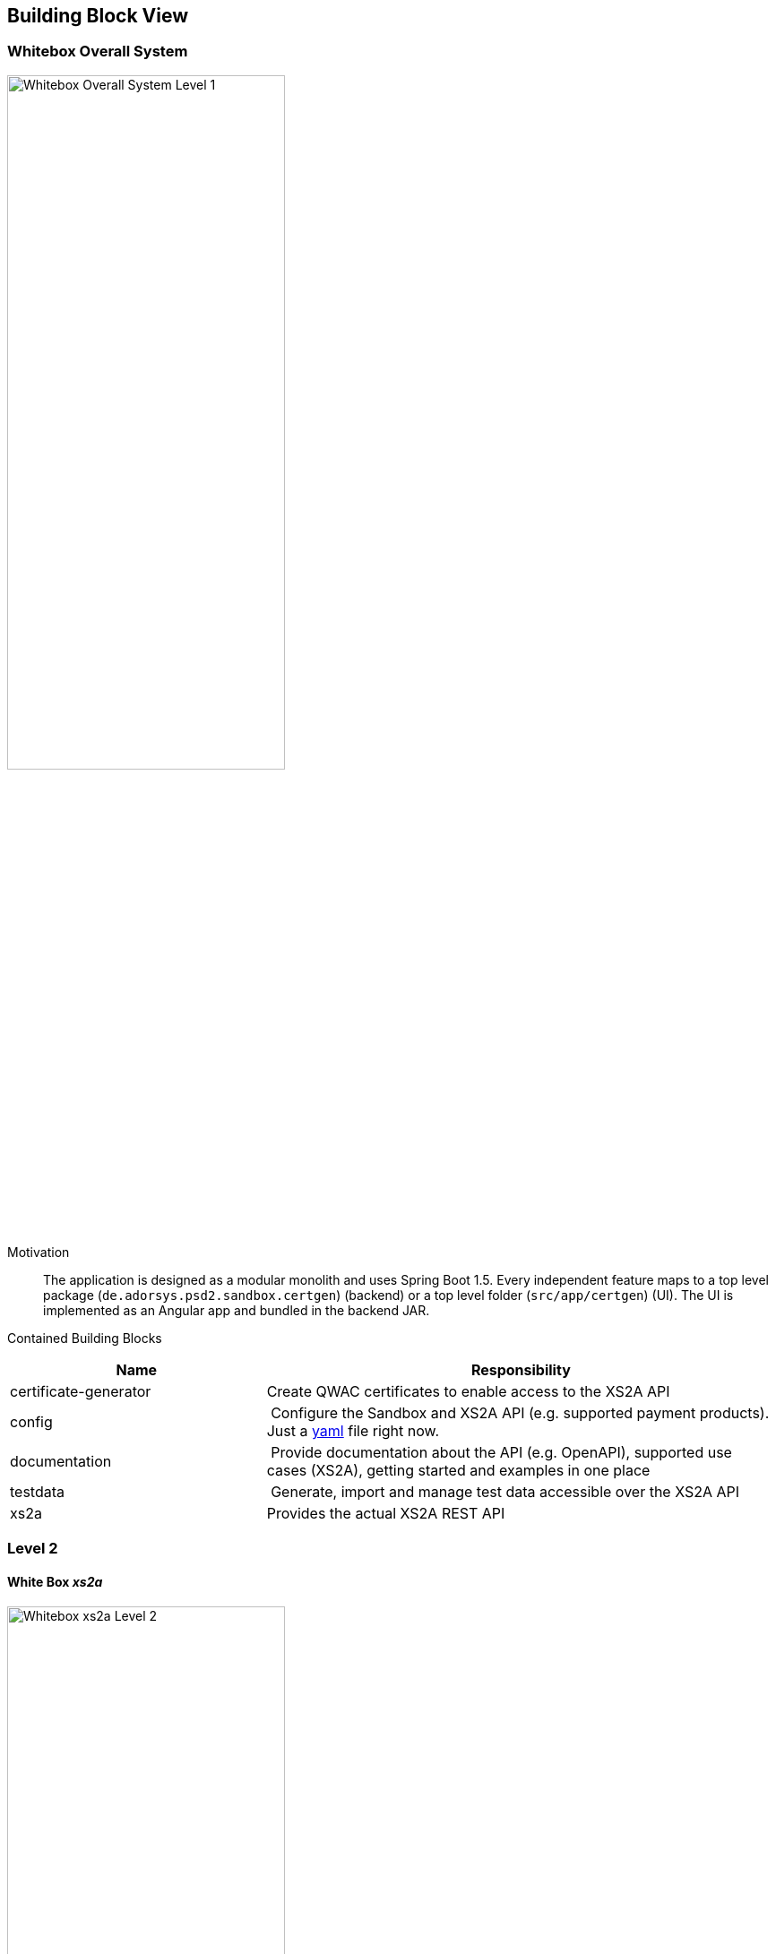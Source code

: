 [[section-building-block-view]]


== Building Block View

=== Whitebox Overall System

image:generated/whitebox-1.png["Whitebox Overall System Level 1",60%]

Motivation::

The application is designed as a modular monolith and uses Spring Boot 1.5. Every independent feature maps to a top level package (`de.adorsys.psd2.sandbox.certgen`) (backend) or a top level folder (`src/app/certgen`) (UI). The UI is
implemented as an Angular app and bundled in the backend JAR.


Contained Building Blocks::

[cols="1,2" options="header"]
|===
| **Name**              | **Responsibility**

| certificate-generator
| Create QWAC certificates to enable access to the XS2A API

| config
| Configure the Sandbox and XS2A API (e.g. supported payment products). Just a https://todo-link-to-file[yaml] file right now.

| documentation
| Provide documentation about the API (e.g. OpenAPI), supported use cases (XS2A), getting started and examples in one place

| testdata              | Generate, import and manage test data accessible over the XS2A API
| xs2a                  | Provides the actual XS2A REST API

|===

=== Level 2

==== White Box _xs2a_

image:generated/whitebox-2-xs2a.png["Whitebox xs2a Level 2",60%]

[cols="1,2" options="header"]
|===
| **Name**              | **Responsibility**

| PIS
| Provide the Payment Initiation Service implementation for XS2A (implements interface from `xs2a-impl`). Uses the _testdata_ module for the actual values.

| AIS
| Provide the Account Initiation Service implementation for XS2A (implements interface from `xs2a-impl`). Uses the _testdata_ module for the actual values.

| PIIS
| Provide the Payment Issuer Instruments implementation for XS2A (implements interface from `xs2a-impl`). Uses the _testdata_ module for the actual values.

| profile (library)
| Expose the XS2A configuration via REST API. The actual values come from the top level _config_ module. Is provided by the `profile` library from XS2A and embedded in our sandbox. Needed by `xs2a-impl` and not directly called by us.

Part of the https://github.com/adorsys/xs2a[adorsys PSD2 XS2A implementation].

| consent-management (library)
| Handle consents for us. Every payment or account information needs/creates a consent. Is
provided by the `consent-management` library from XS2A and embedded in our sandbox.

Part of the https://github.com/adorsys/xs2a[adorsys PSD2 XS2A implementation].

| xs2a-impl (library)
| Provide the XS2A business implementation (e.g. validation, handling of consents via `consent-management`). Calls our own `AIS`/`PIS`/`PIIS` implementations.

Part of the https://github.com/adorsys/xs2a[adorsys PSD2 XS2A implementation].
|===
